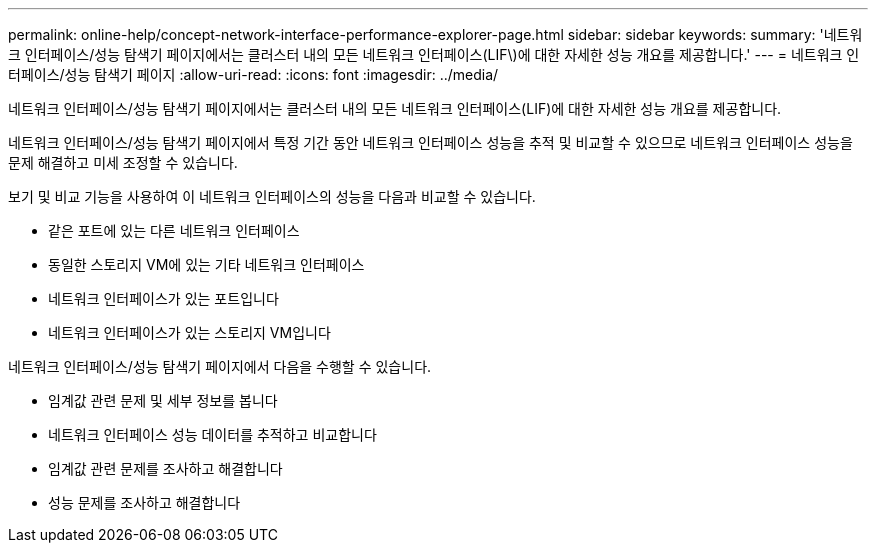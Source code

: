 ---
permalink: online-help/concept-network-interface-performance-explorer-page.html 
sidebar: sidebar 
keywords:  
summary: '네트워크 인터페이스/성능 탐색기 페이지에서는 클러스터 내의 모든 네트워크 인터페이스(LIF\)에 대한 자세한 성능 개요를 제공합니다.' 
---
= 네트워크 인터페이스/성능 탐색기 페이지
:allow-uri-read: 
:icons: font
:imagesdir: ../media/


[role="lead"]
네트워크 인터페이스/성능 탐색기 페이지에서는 클러스터 내의 모든 네트워크 인터페이스(LIF)에 대한 자세한 성능 개요를 제공합니다.

네트워크 인터페이스/성능 탐색기 페이지에서 특정 기간 동안 네트워크 인터페이스 성능을 추적 및 비교할 수 있으므로 네트워크 인터페이스 성능을 문제 해결하고 미세 조정할 수 있습니다.

보기 및 비교 기능을 사용하여 이 네트워크 인터페이스의 성능을 다음과 비교할 수 있습니다.

* 같은 포트에 있는 다른 네트워크 인터페이스
* 동일한 스토리지 VM에 있는 기타 네트워크 인터페이스
* 네트워크 인터페이스가 있는 포트입니다
* 네트워크 인터페이스가 있는 스토리지 VM입니다


네트워크 인터페이스/성능 탐색기 페이지에서 다음을 수행할 수 있습니다.

* 임계값 관련 문제 및 세부 정보를 봅니다
* 네트워크 인터페이스 성능 데이터를 추적하고 비교합니다
* 임계값 관련 문제를 조사하고 해결합니다
* 성능 문제를 조사하고 해결합니다

